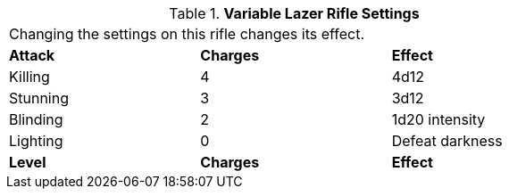 // Table 46.10 Variable Lazer Rifle Settings
.*Variable Lazer Rifle Settings*
[width="75%",cols="<,^,<",frame="all", stripes="even"]
|===
3+<|Changing the settings on this rifle changes its effect.
s|Attack
s|Charges
s|Effect

|Killing
|4
|4d12

|Stunning
|3
|3d12

|Blinding
|2
|1d20 intensity

|Lighting
|0
|Defeat darkness

s|Level
s|Charges
s|Effect


|===
